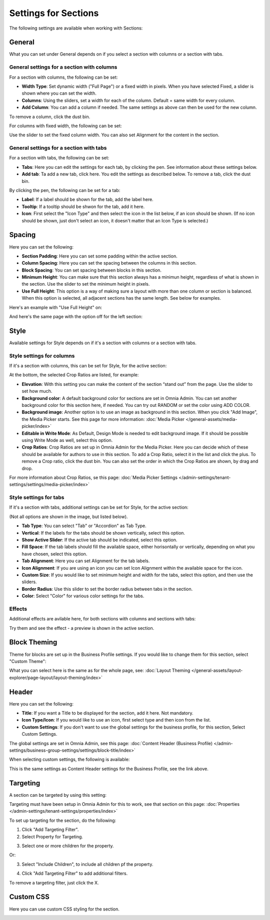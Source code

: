 Settings for Sections
=======================

The following settings are available when working with Sections:

.. image:: section-settings.png

General
**********
What you can set under General depends on if you select a section with columns or a section with tabs. 

General settings for a section with columns
------------------------------------------------
For a section with columns, the following can be set:

.. image:: page-types-general-new3.png

+ **Width Type**: Set dynamic width ("Full Page") or a fixed width in pixels. When you have selected Fixed, a slider is shown where you can set the width.
+ **Columns**: Using the sliders, set a width for each of the column. Default = same width for every column.
+ **Add Column**: You can add a column if needed. The same settings as above can then be used for the new column. 

To remove a column, click the dust bin. 

For columns with fixed width, the following can be set:

.. image:: fixed-width-column.png

Use the slider to set the fixed column width. You can also set Alignment for the content in the section.

General settings for a section with tabs
-----------------------------------------
For a section with tabs, the following can be set:

.. image:: page-types-general-tabs-new.png

+ **Tabs**: Here you can edit the settings for each tab, by clicking the pen. See information about these settings below.
+ **Add tab**: Ta add a new tab, click here. You edit the settings as described below. To remove a tab, click the dust bin. 

By clicking the pen, the following can be set for a tab:

.. image:: page-types-tabs-pen-new.png

+ **Label**: If a label should be shown for the tab, add the label here.
+ **Tooltip**: If a tooltip should be shwon for the tab, add it here.
+ **Icon**: First select the "Icon Type" and then select the icon in the list below, if an icon should be shown. (If no icon should be shown, just don't select an icon, it doesn't matter that an Icon Type is selected.)

Spacing
***********
Here you can set the following:

.. image:: page-types-spacing-new.png

+ **Section Padding**: Here you can set some padding within the active section.
+ **Column Spacing**: Here you can set the spacing between the columns in this section.
+ **Block Spacing**: You can set spacing between blocks in this section. 
+ **Minimum Height**: You can make sure that this section always has a minimun height, regardless of what is shown in the section. Use the slider to set the minimum height in pixels.
+ **Use Full Height**: This option is a way of making sure a layout with more than one column or section is balanced. When this option is selected, all adjacent sections has the same length. See below for examples.

Here's an example with "Use Full Height" on:

.. image:: full-height-on.png

And here's the same page with the option off for the left section:

.. image:: full-height-off.png

Style
************
Available settings for Style depends on if it's a section with columns or a section with tabs.

Style settings for columns
------------------------------
If it's a section with columns, this can be set for Style, for the active section:

.. image:: page-types-style-new2.png

At the bottom, the selected Crop Ratios are listed, for example:

.. image:: page-types-style-crop-ratios.png

+ **Elevation**: With this setting you can make the content of the section “stand out” from the page. Use the slider to set how much.
+ **Background color**: A default background color for sections are set in Omnia Admin. You can set another background color for this section here, if needed. You can try out RANDOM or set the color using ADD COLOR.
+ **Background image**: Another option is to use an image as background in this section. When you click "Add Image", the Media Picker starts. See this page for more information: :doc:`Media Picker </general-assets/media-picker/index>`
+ **Editable in Write Mode**: As Default, Design Mode is needed to edit background image. If it should be possible using Write Mode as well, select this option.
+ **Crop Ratios**: Crop Ratios are set up in Omnia Admin for the Media Picker. Here you can decide which of these should be available for authors to use in this section. To add a Crop Ratio, select it in the list and click the plus. To remove a Crop ratio, click the dust bin. You can also set the order in which the Crop Ratios are shown, by drag and drop.

For more information about Crop Ratios, se this page: :doc:`Media Picker Settings </admin-settings/tenant-settings/settings/media-picker/index>`

Style settings for tabs
--------------------------
If it's a section with tabs, additional settings can be set for Style, for the active section:

.. image:: page-types-style-tabs-new.png

(Not all options are shown in the image, but listed below).

+ **Tab Type**: You can select "Tab" or "Accordion" as Tab Type.
+ **Vertical**: If the labels for the tabs should be shown vertically, select this option.
+ **Show Active Slider**: If the active tab should be indicated, select this option.
+ **Fill Space**: If the tab labels should fill the available space, either horisontally or vertically, depending on what you have chosen, select this option.
+ **Tab Alignment**: Here you can set Alignment for the tab labels.
+ **Icon Alignment**: If you are using an icon you can set Icon Alignment within the available space for the icon.
+ **Custom Size**: If you would like to set minimum height and width for the tabs, select this option, and then use the sliders.
+ **Border Radius**: Use this slider to set the border radius between tabs in the section.
+ **Color**: Select "Color" for various color settings for the tabs. 

Effects
--------
Additional effects are avilable here, for both sections with columns and sections with tabs:

.. image:: sections-effects.png

Try them and see the effect - a preview is shown in the active section.

Block Theming
**************
Theme for blocks are set up in the Business Profile settings. If you would like to change them for this section, select "Custom Theme":

.. image:: section-custom-theme.png

What you can select here is the same as for the whole page, see: :doc:`Layout Theming </general-assets/layout-explorer/page-layout/layout-theming/index>`

Header
****************
Here you can set the following:

.. image:: page-types-settings-header-new.png

+ **Title**: If you want a Title to be displayed for the section, add it here. Not mandatory.
+ **Icon Type/Icon**: If you would like to use an icon, first select type and then icon from the list.
+ **Custom Settings**: If you don't want to use the global settings for the business profile, for this section, Select Custom Settings. 

The global settings are set in Omnia Admin, see this page: :doc:`Content Header (Business Profile) </admin-settings/business-group-settings/settings/block-title/index>`

When selecting custom settings, the following is available:

.. image:: page-types-settings-header-custom-new3.png

This is the same settings as Content Header settings for the Business Profile, see the link above.

Targeting
***************
A section can be targeted by using this setting:

.. image:: page-types-settings-targeting-new2.png

Targeting must have been setup in Omnia Admin for this to work, see that section on this page: :doc:`Properties </admin-settings/tenant-settings/properties/index>`

To set up targeting for the section, do the following:

1. Click "Add Targeting Filter".
2. Select Property for Targeting.

.. image:: page-types-settings-targeting-property-new2.png

3. Select one or more children for the property.

.. image:: page-types-settings-targeting-properties-metadata-new2.png

Or:

3. Select "Include Children", to include all children pf the property.

.. image:: page-types-settings-targeting-properties-children-new2.png

4. Click "Add Targeting Filter" to add additional filters.

.. image:: page-types-settings-targeting-additional-new2.png

To remove a targeting filter, just click the X.

Custom CSS
*******************
Here you can use custom CSS styling for the section.

.. image:: page-types-settings-advanced-new4.png

